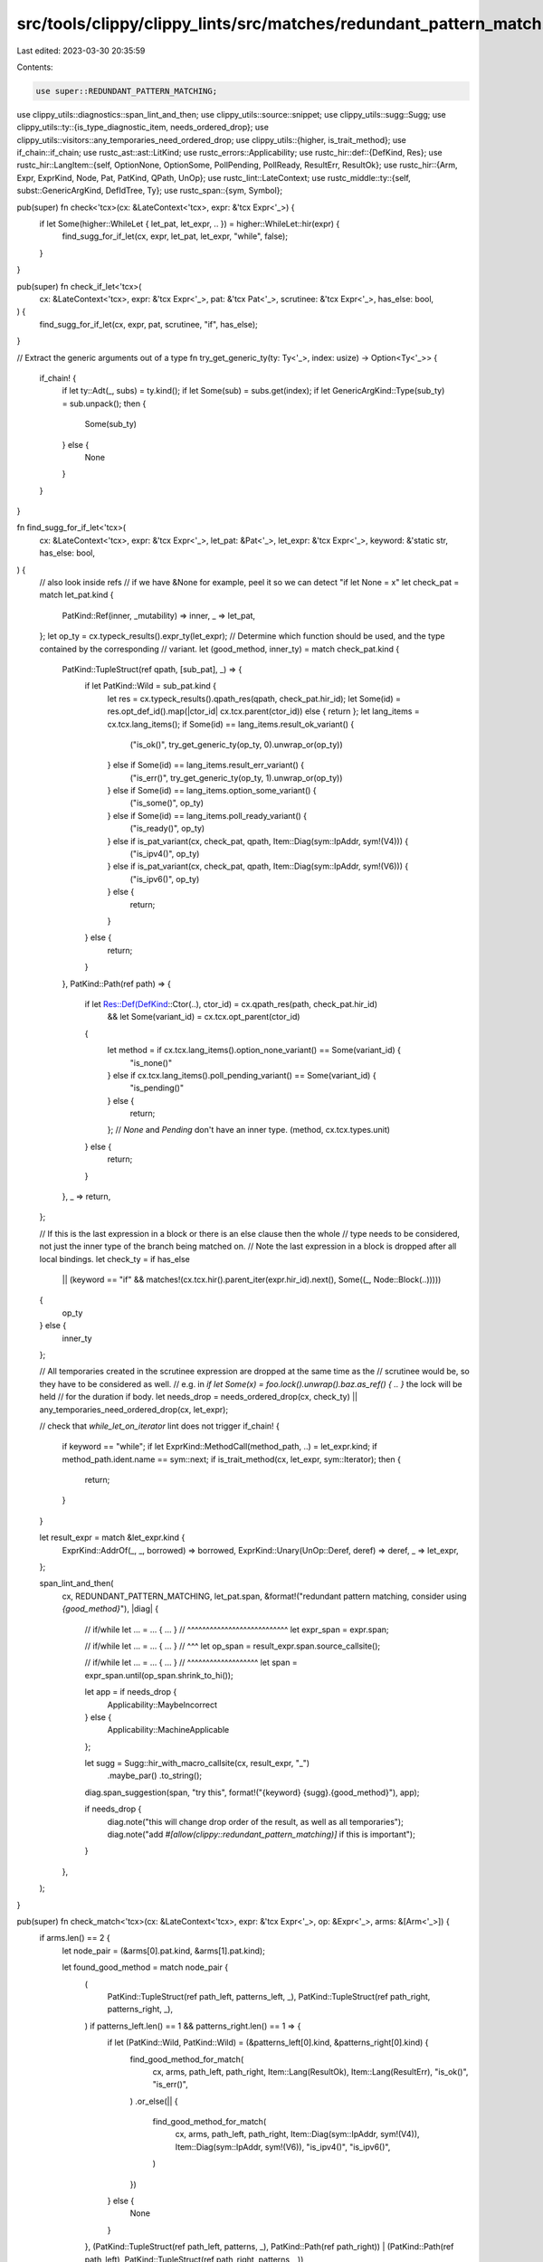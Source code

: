 src/tools/clippy/clippy_lints/src/matches/redundant_pattern_match.rs
====================================================================

Last edited: 2023-03-30 20:35:59

Contents:

.. code-block:: rs

    use super::REDUNDANT_PATTERN_MATCHING;
use clippy_utils::diagnostics::span_lint_and_then;
use clippy_utils::source::snippet;
use clippy_utils::sugg::Sugg;
use clippy_utils::ty::{is_type_diagnostic_item, needs_ordered_drop};
use clippy_utils::visitors::any_temporaries_need_ordered_drop;
use clippy_utils::{higher, is_trait_method};
use if_chain::if_chain;
use rustc_ast::ast::LitKind;
use rustc_errors::Applicability;
use rustc_hir::def::{DefKind, Res};
use rustc_hir::LangItem::{self, OptionNone, OptionSome, PollPending, PollReady, ResultErr, ResultOk};
use rustc_hir::{Arm, Expr, ExprKind, Node, Pat, PatKind, QPath, UnOp};
use rustc_lint::LateContext;
use rustc_middle::ty::{self, subst::GenericArgKind, DefIdTree, Ty};
use rustc_span::{sym, Symbol};

pub(super) fn check<'tcx>(cx: &LateContext<'tcx>, expr: &'tcx Expr<'_>) {
    if let Some(higher::WhileLet { let_pat, let_expr, .. }) = higher::WhileLet::hir(expr) {
        find_sugg_for_if_let(cx, expr, let_pat, let_expr, "while", false);
    }
}

pub(super) fn check_if_let<'tcx>(
    cx: &LateContext<'tcx>,
    expr: &'tcx Expr<'_>,
    pat: &'tcx Pat<'_>,
    scrutinee: &'tcx Expr<'_>,
    has_else: bool,
) {
    find_sugg_for_if_let(cx, expr, pat, scrutinee, "if", has_else);
}

// Extract the generic arguments out of a type
fn try_get_generic_ty(ty: Ty<'_>, index: usize) -> Option<Ty<'_>> {
    if_chain! {
        if let ty::Adt(_, subs) = ty.kind();
        if let Some(sub) = subs.get(index);
        if let GenericArgKind::Type(sub_ty) = sub.unpack();
        then {
            Some(sub_ty)
        } else {
            None
        }
    }
}

fn find_sugg_for_if_let<'tcx>(
    cx: &LateContext<'tcx>,
    expr: &'tcx Expr<'_>,
    let_pat: &Pat<'_>,
    let_expr: &'tcx Expr<'_>,
    keyword: &'static str,
    has_else: bool,
) {
    // also look inside refs
    // if we have &None for example, peel it so we can detect "if let None = x"
    let check_pat = match let_pat.kind {
        PatKind::Ref(inner, _mutability) => inner,
        _ => let_pat,
    };
    let op_ty = cx.typeck_results().expr_ty(let_expr);
    // Determine which function should be used, and the type contained by the corresponding
    // variant.
    let (good_method, inner_ty) = match check_pat.kind {
        PatKind::TupleStruct(ref qpath, [sub_pat], _) => {
            if let PatKind::Wild = sub_pat.kind {
                let res = cx.typeck_results().qpath_res(qpath, check_pat.hir_id);
                let Some(id) = res.opt_def_id().map(|ctor_id| cx.tcx.parent(ctor_id)) else { return };
                let lang_items = cx.tcx.lang_items();
                if Some(id) == lang_items.result_ok_variant() {
                    ("is_ok()", try_get_generic_ty(op_ty, 0).unwrap_or(op_ty))
                } else if Some(id) == lang_items.result_err_variant() {
                    ("is_err()", try_get_generic_ty(op_ty, 1).unwrap_or(op_ty))
                } else if Some(id) == lang_items.option_some_variant() {
                    ("is_some()", op_ty)
                } else if Some(id) == lang_items.poll_ready_variant() {
                    ("is_ready()", op_ty)
                } else if is_pat_variant(cx, check_pat, qpath, Item::Diag(sym::IpAddr, sym!(V4))) {
                    ("is_ipv4()", op_ty)
                } else if is_pat_variant(cx, check_pat, qpath, Item::Diag(sym::IpAddr, sym!(V6))) {
                    ("is_ipv6()", op_ty)
                } else {
                    return;
                }
            } else {
                return;
            }
        },
        PatKind::Path(ref path) => {
            if let Res::Def(DefKind::Ctor(..), ctor_id) = cx.qpath_res(path, check_pat.hir_id)
                && let Some(variant_id) = cx.tcx.opt_parent(ctor_id)
            {
                let method = if cx.tcx.lang_items().option_none_variant() == Some(variant_id) {
                    "is_none()"
                } else if cx.tcx.lang_items().poll_pending_variant() == Some(variant_id) {
                    "is_pending()"
                } else {
                    return;
                };
                // `None` and `Pending` don't have an inner type.
                (method, cx.tcx.types.unit)
            } else {
                return;
            }
        },
        _ => return,
    };

    // If this is the last expression in a block or there is an else clause then the whole
    // type needs to be considered, not just the inner type of the branch being matched on.
    // Note the last expression in a block is dropped after all local bindings.
    let check_ty = if has_else
        || (keyword == "if" && matches!(cx.tcx.hir().parent_iter(expr.hir_id).next(), Some((_, Node::Block(..)))))
    {
        op_ty
    } else {
        inner_ty
    };

    // All temporaries created in the scrutinee expression are dropped at the same time as the
    // scrutinee would be, so they have to be considered as well.
    // e.g. in `if let Some(x) = foo.lock().unwrap().baz.as_ref() { .. }` the lock will be held
    // for the duration if body.
    let needs_drop = needs_ordered_drop(cx, check_ty) || any_temporaries_need_ordered_drop(cx, let_expr);

    // check that `while_let_on_iterator` lint does not trigger
    if_chain! {
        if keyword == "while";
        if let ExprKind::MethodCall(method_path, ..) = let_expr.kind;
        if method_path.ident.name == sym::next;
        if is_trait_method(cx, let_expr, sym::Iterator);
        then {
            return;
        }
    }

    let result_expr = match &let_expr.kind {
        ExprKind::AddrOf(_, _, borrowed) => borrowed,
        ExprKind::Unary(UnOp::Deref, deref) => deref,
        _ => let_expr,
    };

    span_lint_and_then(
        cx,
        REDUNDANT_PATTERN_MATCHING,
        let_pat.span,
        &format!("redundant pattern matching, consider using `{good_method}`"),
        |diag| {
            // if/while let ... = ... { ... }
            // ^^^^^^^^^^^^^^^^^^^^^^^^^^^
            let expr_span = expr.span;

            // if/while let ... = ... { ... }
            //                 ^^^
            let op_span = result_expr.span.source_callsite();

            // if/while let ... = ... { ... }
            // ^^^^^^^^^^^^^^^^^^^
            let span = expr_span.until(op_span.shrink_to_hi());

            let app = if needs_drop {
                Applicability::MaybeIncorrect
            } else {
                Applicability::MachineApplicable
            };

            let sugg = Sugg::hir_with_macro_callsite(cx, result_expr, "_")
                .maybe_par()
                .to_string();

            diag.span_suggestion(span, "try this", format!("{keyword} {sugg}.{good_method}"), app);

            if needs_drop {
                diag.note("this will change drop order of the result, as well as all temporaries");
                diag.note("add `#[allow(clippy::redundant_pattern_matching)]` if this is important");
            }
        },
    );
}

pub(super) fn check_match<'tcx>(cx: &LateContext<'tcx>, expr: &'tcx Expr<'_>, op: &Expr<'_>, arms: &[Arm<'_>]) {
    if arms.len() == 2 {
        let node_pair = (&arms[0].pat.kind, &arms[1].pat.kind);

        let found_good_method = match node_pair {
            (
                PatKind::TupleStruct(ref path_left, patterns_left, _),
                PatKind::TupleStruct(ref path_right, patterns_right, _),
            ) if patterns_left.len() == 1 && patterns_right.len() == 1 => {
                if let (PatKind::Wild, PatKind::Wild) = (&patterns_left[0].kind, &patterns_right[0].kind) {
                    find_good_method_for_match(
                        cx,
                        arms,
                        path_left,
                        path_right,
                        Item::Lang(ResultOk),
                        Item::Lang(ResultErr),
                        "is_ok()",
                        "is_err()",
                    )
                    .or_else(|| {
                        find_good_method_for_match(
                            cx,
                            arms,
                            path_left,
                            path_right,
                            Item::Diag(sym::IpAddr, sym!(V4)),
                            Item::Diag(sym::IpAddr, sym!(V6)),
                            "is_ipv4()",
                            "is_ipv6()",
                        )
                    })
                } else {
                    None
                }
            },
            (PatKind::TupleStruct(ref path_left, patterns, _), PatKind::Path(ref path_right))
            | (PatKind::Path(ref path_left), PatKind::TupleStruct(ref path_right, patterns, _))
                if patterns.len() == 1 =>
            {
                if let PatKind::Wild = patterns[0].kind {
                    find_good_method_for_match(
                        cx,
                        arms,
                        path_left,
                        path_right,
                        Item::Lang(OptionSome),
                        Item::Lang(OptionNone),
                        "is_some()",
                        "is_none()",
                    )
                    .or_else(|| {
                        find_good_method_for_match(
                            cx,
                            arms,
                            path_left,
                            path_right,
                            Item::Lang(PollReady),
                            Item::Lang(PollPending),
                            "is_ready()",
                            "is_pending()",
                        )
                    })
                } else {
                    None
                }
            },
            _ => None,
        };

        if let Some(good_method) = found_good_method {
            let span = expr.span.to(op.span);
            let result_expr = match &op.kind {
                ExprKind::AddrOf(_, _, borrowed) => borrowed,
                _ => op,
            };
            span_lint_and_then(
                cx,
                REDUNDANT_PATTERN_MATCHING,
                expr.span,
                &format!("redundant pattern matching, consider using `{good_method}`"),
                |diag| {
                    diag.span_suggestion(
                        span,
                        "try this",
                        format!("{}.{good_method}", snippet(cx, result_expr.span, "_")),
                        Applicability::MaybeIncorrect, // snippet
                    );
                },
            );
        }
    }
}

#[derive(Clone, Copy)]
enum Item {
    Lang(LangItem),
    Diag(Symbol, Symbol),
}

fn is_pat_variant(cx: &LateContext<'_>, pat: &Pat<'_>, path: &QPath<'_>, expected_item: Item) -> bool {
    let Some(id) = cx.typeck_results().qpath_res(path, pat.hir_id).opt_def_id() else { return false };

    match expected_item {
        Item::Lang(expected_lang_item) => {
            let expected_id = cx.tcx.lang_items().require(expected_lang_item).unwrap();
            cx.tcx.parent(id) == expected_id
        },
        Item::Diag(expected_ty, expected_variant) => {
            let ty = cx.typeck_results().pat_ty(pat);

            if is_type_diagnostic_item(cx, ty, expected_ty) {
                let variant = ty
                    .ty_adt_def()
                    .expect("struct pattern type is not an ADT")
                    .variant_of_res(cx.qpath_res(path, pat.hir_id));

                return variant.name == expected_variant;
            }

            false
        },
    }
}

#[expect(clippy::too_many_arguments)]
fn find_good_method_for_match<'a>(
    cx: &LateContext<'_>,
    arms: &[Arm<'_>],
    path_left: &QPath<'_>,
    path_right: &QPath<'_>,
    expected_item_left: Item,
    expected_item_right: Item,
    should_be_left: &'a str,
    should_be_right: &'a str,
) -> Option<&'a str> {
    let first_pat = arms[0].pat;
    let second_pat = arms[1].pat;

    let body_node_pair = if (is_pat_variant(cx, first_pat, path_left, expected_item_left))
        && (is_pat_variant(cx, second_pat, path_right, expected_item_right))
    {
        (&arms[0].body.kind, &arms[1].body.kind)
    } else if (is_pat_variant(cx, first_pat, path_left, expected_item_right))
        && (is_pat_variant(cx, second_pat, path_right, expected_item_left))
    {
        (&arms[1].body.kind, &arms[0].body.kind)
    } else {
        return None;
    };

    match body_node_pair {
        (ExprKind::Lit(ref lit_left), ExprKind::Lit(ref lit_right)) => match (&lit_left.node, &lit_right.node) {
            (LitKind::Bool(true), LitKind::Bool(false)) => Some(should_be_left),
            (LitKind::Bool(false), LitKind::Bool(true)) => Some(should_be_right),
            _ => None,
        },
        _ => None,
    }
}


